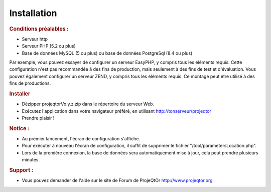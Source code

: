 .. raw:: latex

    \newpage

.. title:: Installation

Installation
---------------
.. rubric:: Conditions préalables : 

- Serveur http

- Serveur PHP (5.2 ou plus)

- Base de données MySQL (5 ou plus) ou base de données PostgreSql (8.4 ou plus)

Par exemple, vous pouvez essayer de configurer un serveur EasyPHP, y compris tous les éléments requis.
Cette configuration n'est pas recommandée à des fins de production, mais seulement à des fins de test et d'évaluation.
Vous pouvez également configurer un serveur ZEND, y compris tous les éléments requis.
Ce montage peut être utilisé à des fins de productions.

.. rubric:: Installer

- Dézipper projeqtorVx.y.z.zip dans le répertoire du serveur Web.

- Exécutez l'application dans votre navigateur préféré, en utilisant http://tonserveur/projeqtor

- Prendre plaisir !

.. rubric:: Notice :

- Au premier lancement, l'écran de configuration s'affiche.

- Pour exécuter à nouveau l'écran de configuration, il suffit de supprimer le fichier "/tool/parametersLocation.php".

- Lors de la première connexion, la base de données sera automatiquement mise à jour, cela peut prendre plusieurs minutes.

.. rubric:: Support : 

- Vous pouvez demander de l'aide sur le site de Forum de ProjeQtOr http://www.projeqtor.org